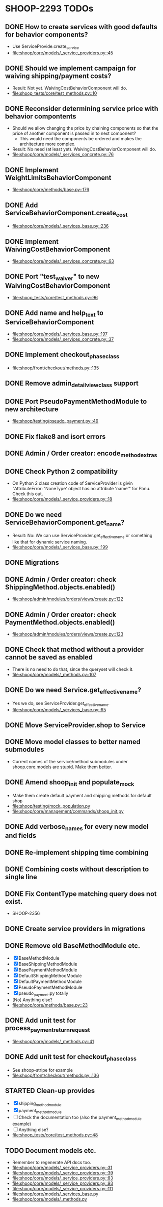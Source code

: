 * SHOOP-2293 TODOs

** DONE How to create services with good defaults for behavior components?
    - Use ServiceProvide.create_service
    - [[file:shoop/core/models/_service_providers.py::45]]

** DONE Should we implement campaign for waiving shipping/payment costs?
   - Result: Not yet.  WaivingCostBehaviorComponent will do.
   - [[file:shoop_tests/core/test_methods.py::10]]

** DONE Reconsider determining service price with behavior compontents
   - Should we allow changing the price by chaining components so that
     the price of another component is passed in to next component?
      - This would need the components be ordered and makes the
        architecture more complex.
   - Result: No need (at least yet). WaivingCostBehaviorComponent will do.
   - [[file:shoop/core/models/_services_concrete.py::76]]

** DONE Implement WeightLimitsBehaviorComponent
   - [[file:shoop/core/methods/base.py::176]]

** DONE Add ServiceBehaviorComponent.create_cost
   - [[file:shoop/core/models/_services_base.py::236]]

** DONE Implement WaivingCostBehaviorComponent
   - [[file:shoop/core/models/_services_concrete.py::63]]

** DONE Port "test_waiver" to new WaivingCostBehaviorComponent
   - [[file:shoop_tests/core/test_methods.py::96]]

** DONE Add name and help_text to ServiceBehaviorComponent
   - [[file:shoop/core/models/_services_base.py::197]]
   - [[file:shoop/core/models/_services_concrete.py::37]]

** DONE Implement checkout_phase_class
   - [[file:shoop/front/checkout/methods.py::135]]

** DONE Remove admin_detail_view_class support

** DONE Port PseudoPaymentMethodModule to new architecture
   - [[file:shoop/testing/pseudo_payment.py::49]]

** DONE Fix flake8 and isort errors

** DONE Admin / Order creator: encode_method_extras

** DONE Check Python 2 compatibility
   - On Python 2 class creation code of ServiceProvider is givin
     "AttributeError: 'NoneType' object has no attribute 'name'" for
     Panu. Check this out.
   - [[file:shoop/core/models/_service_providers.py::18]]

** DONE Do we need ServiceBehaviorComponent.get_name?
   - Result: No: We can use ServiceProvider.get_effective_name or
     something like that for dynamic service naming.
   - [[file:shoop/core/models/_services_base.py::199]]

** DONE Migrations

** DONE Admin / Order creator: check ShippingMethod.objects.enabled()
   - [[file:shoop/admin/modules/orders/views/create.py::122]]

** DONE Admin / Order creator: check PaymentMethod.objects.enabled()
   - [[file:shoop/admin/modules/orders/views/create.py::123]]

** DONE Check that method without a provider cannot be saved as enabled
   - There is no need to do that, since the queryset will check it.
   - [[file:shoop/core/models/_methods.py::107]]

** DONE Do we need Service.get_effective_name?
   - Yes we do, see ServiceProvider.get_effective_name.
   - [[file:shoop/core/models/_services_base.py::95]]

** DONE Move ServiceProvider.shop to Service

** DONE Move model classes to better named submodules
   - Current names of the service/method submodules under
     shoop.core.models are stupid.  Make them better.

** DONE Amend shoop_init and populate_mock
   - Make them create default payment and shipping methods for default shop
   - [[file:shoop/testing/mock_population.py]]
   - [[file:shoop/core/management/commands/shoop_init.py]]

** DONE Add verbose_names for every new model and fields

** DONE Re-implement shipping time combining

** DONE Combining costs without description to single line

** DONE Fix ContentType matching query does not exist.
   - SHOOP-2356

** DONE Create service providers in migrations

** DONE Remove old BaseMethodModule etc.
   - [X] BaseMethodModule
   - [X] BaseShippingMethodModule
   - [X] BasePaymentMethodModule
   - [X] DefaultShippingMethodModule
   - [X] DefaultPaymentMethodModule
   - [X] PseudoPaymentMethodModule
   - [X] pseudo_payment.py totally
   - [No] Anything else?
   - [[file:shoop/core/methods/base.py::23]]

** DONE Add unit test for process_payment_return_request
   - [[file:shoop/core/models/_methods.py::41]]

** DONE Add unit test for checkout_phase_class
   - See shoop-stripe for example
   - [[file:shoop/front/checkout/methods.py::136]]

** STARTED Clean-up provides
   - [X] shipping_method_module
   - [X] payment_method_module
   - [ ] Check the documentation too (also the payment_method_module example)
   - [ ] Anything else?
   - [[file:shoop_tests/core/test_methods.py::48]]

** TODO Document models etc.
   - Remember to regenerate API docs too.
   - [[file:shoop/core/models/_service_providers.py::31]]
   - [[file:shoop/core/models/_service_providers.py::39]]
   - [[file:shoop/core/models/_service_providers.py::83]]
   - [[file:shoop/core/models/_service_providers.py::93]]
   - [[file:shoop/core/models/_service_providers.py::111]]
   - [[file:shoop/core/models/_services_base.py]]
   - [[file:shoop/core/models/_methods.py]]

** TODO Re generate api documentation
   -

** TODO Add all new translation
   - At lest core and admin should have some

** TODO Consider combining new testing migrations
   - SHOOP-2366

** TODO: Test shipping times?
   - SHOOP-2362

** TODO: How to deal with Service lines with different taxes?
   - Now ``FixedCostBehaviorComponent`` costs tax_class is always None
   - SHOOP-2363

** TODO What should we do with the InternalIdentifier?
   - ServiceProvider
   - Service
   - Probably no need to update these from admin? Since these are internal?
   - SHOOP-2365
